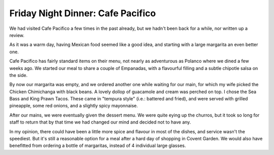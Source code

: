Friday Night Dinner: Cafe Pacifico
==================================

.. articleMetaData::
   :Where: 5 Langley Street, Covent Garden, London WC2H 9JA
   :Date: 2024-09-06 18:30 Europe/London
   :Tags: blog, fnd
   :Short: cafe-pacifico
   :URL: https://cafe-pacifico.com/
   :Costs: Starters: £8.50-£12.95; Mains: £15.95-£26; Dessert: £4.75-£7.50
   :Rating: 3
   :Author: Derick Rethans

We had visited Cafe Pacifico a few times in the past already, but we hadn't
been back for a while, nor written up a review.

As it was a warm day, having Mexican food seemed like a good idea, and
starting with a large margarita an even better one.

Cafe Pacifico has fairly standard items on their menu, not nearly as
adventurous as Polanco where we dined a few weeks ago. We started our meal to
share a couple of Empanadas, with a flavourful filling and a subtle chipotle
salsa on the side.

By now our margarita was empty, and we ordered another one while waiting for
our main, for which my wife picked the Chicken Chimichanga with black beans. A
lovely dollop of guacamole and cream was perched on top. I chose the Sea Bass
and King Prawn Tacos. These came in "tempura style" (i.e.: battered and
fried), and were served with grilled pineapple, some red onions, and a
slightly spicy mayonnaise.

After our mains, we were eventually given the dessert menu. We were quite
eying up the churros, but it took so long for staff to return that by that
time we had changed our mind and decided not to have any.

In my opinion, there could have been a little more spice and flavour in most
of the dishes, and service wasn't the speediest. But it's still a reasonable
option for a meal after a hard day of shopping in Covent Garden. We would also
have benefitted from ordering a bottle of margaritas, instead of 4 individual
large glasses.

.. carousel::
   :name: cafe-pasifico
   :directory: https://s3.drck.me/derickrethans-blog-photos.s3.eu-west-2.amazonaws.com/friday-night-dinners/
   :cafe-pacifico-1: Classic Margaritas
   :cafe-pacifico-2: Crispy Empenadas
   :cafe-pacifico-3: Chicken Chimichanga with Black Beans
   :cafe-pacifico-4: Sea Bass and King Prawn Tacos
